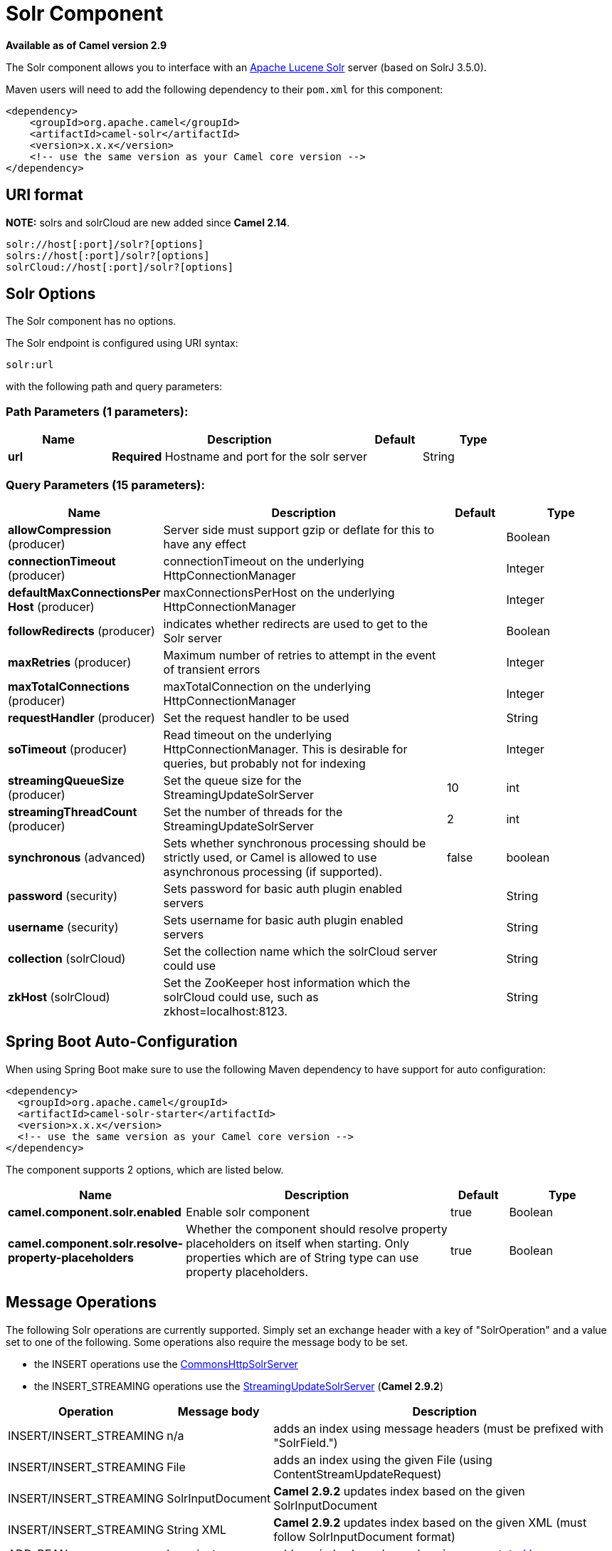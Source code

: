 [[solr-component]]
= Solr Component
//THIS FILE IS COPIED: EDIT THE SOURCE FILE:
:page-source: components/camel-solr/src/main/docs/solr-component.adoc

*Available as of Camel version 2.9*


The Solr component allows you to interface with an
http://lucene.apache.org/solr/[Apache Lucene Solr] server (based on
SolrJ 3.5.0).

Maven users will need to add the following dependency to their `pom.xml`
for this component:

[source,xml]
------------------------------------------------------------
<dependency>
    <groupId>org.apache.camel</groupId>
    <artifactId>camel-solr</artifactId>
    <version>x.x.x</version>
    <!-- use the same version as your Camel core version -->
</dependency>
------------------------------------------------------------

== URI format

*NOTE:* solrs and solrCloud are new added since *Camel 2.14*.

[source,java]
--------------------------------------
solr://host[:port]/solr?[options]
solrs://host[:port]/solr?[options]
solrCloud://host[:port]/solr?[options]
--------------------------------------

== Solr Options


// component options: START
The Solr component has no options.
// component options: END



// endpoint options: START
The Solr endpoint is configured using URI syntax:

----
solr:url
----

with the following path and query parameters:

=== Path Parameters (1 parameters):


[width="100%",cols="2,5,^1,2",options="header"]
|===
| Name | Description | Default | Type
| *url* | *Required* Hostname and port for the solr server |  | String
|===


=== Query Parameters (15 parameters):


[width="100%",cols="2,5,^1,2",options="header"]
|===
| Name | Description | Default | Type
| *allowCompression* (producer) | Server side must support gzip or deflate for this to have any effect |  | Boolean
| *connectionTimeout* (producer) | connectionTimeout on the underlying HttpConnectionManager |  | Integer
| *defaultMaxConnectionsPer Host* (producer) | maxConnectionsPerHost on the underlying HttpConnectionManager |  | Integer
| *followRedirects* (producer) | indicates whether redirects are used to get to the Solr server |  | Boolean
| *maxRetries* (producer) | Maximum number of retries to attempt in the event of transient errors |  | Integer
| *maxTotalConnections* (producer) | maxTotalConnection on the underlying HttpConnectionManager |  | Integer
| *requestHandler* (producer) | Set the request handler to be used |  | String
| *soTimeout* (producer) | Read timeout on the underlying HttpConnectionManager. This is desirable for queries, but probably not for indexing |  | Integer
| *streamingQueueSize* (producer) | Set the queue size for the StreamingUpdateSolrServer | 10 | int
| *streamingThreadCount* (producer) | Set the number of threads for the StreamingUpdateSolrServer | 2 | int
| *synchronous* (advanced) | Sets whether synchronous processing should be strictly used, or Camel is allowed to use asynchronous processing (if supported). | false | boolean
| *password* (security) | Sets password for basic auth plugin enabled servers |  | String
| *username* (security) | Sets username for basic auth plugin enabled servers |  | String
| *collection* (solrCloud) | Set the collection name which the solrCloud server could use |  | String
| *zkHost* (solrCloud) | Set the ZooKeeper host information which the solrCloud could use, such as zkhost=localhost:8123. |  | String
|===
// endpoint options: END
// spring-boot-auto-configure options: START
== Spring Boot Auto-Configuration

When using Spring Boot make sure to use the following Maven dependency to have support for auto configuration:

[source,xml]
----
<dependency>
  <groupId>org.apache.camel</groupId>
  <artifactId>camel-solr-starter</artifactId>
  <version>x.x.x</version>
  <!-- use the same version as your Camel core version -->
</dependency>
----


The component supports 2 options, which are listed below.



[width="100%",cols="2,5,^1,2",options="header"]
|===
| Name | Description | Default | Type
| *camel.component.solr.enabled* | Enable solr component | true | Boolean
| *camel.component.solr.resolve-property-placeholders* | Whether the component should resolve property placeholders on itself when starting. Only properties which are of String type can use property placeholders. | true | Boolean
|===
// spring-boot-auto-configure options: END



== Message Operations

The following Solr operations are currently supported. Simply set an
exchange header with a key of "SolrOperation" and a value set to one of
the following. Some operations also require the message body to be set.

* the INSERT operations use the
http://lucene.apache.org/solr/api/org/apache/solr/client/solrj/impl/CommonsHttpSolrServer.html[CommonsHttpSolrServer]
* the INSERT_STREAMING operations use the
http://lucene.apache.org/solr/api/org/apache/solr/client/solrj/impl/StreamingUpdateSolrServer.html[StreamingUpdateSolrServer]
(*Camel 2.9.2*)

[width="100%",cols="10%,10%,80%",options="header",]
|=======================================================================
|Operation |Message body |Description

|INSERT/INSERT_STREAMING |n/a |adds an index using message headers (must be prefixed with "SolrField.")

|INSERT/INSERT_STREAMING |File |adds an index using the given File (using ContentStreamUpdateRequest)

|INSERT/INSERT_STREAMING |SolrInputDocument |*Camel 2.9.2* updates index based on the given SolrInputDocument

|INSERT/INSERT_STREAMING |String XML |*Camel 2.9.2* updates index based on the given XML (must follow
SolrInputDocument format)

|ADD_BEAN |bean instance |adds an index based on values in an
http://wiki.apache.org/solr/Solrj#Directly_adding_POJOs_to_Solr[annotated
bean]

|ADD_BEANS |collection<bean> |*Camel 2.15* adds index based on a collection of
http://wiki.apache.org/solr/Solrj#Directly_adding_POJOs_to_Solr[annotated
bean]

|DELETE_BY_ID |index id to delete |delete a record by ID

|DELETE_BY_QUERY |query string |delete a record by a query

|COMMIT |n/a |performs a commit on any pending index changes

|ROLLBACK |n/a |performs a rollback on any pending index changes

|OPTIMIZE |n/a |performs a commit on any pending index changes and then runs the
optimize command
|=======================================================================

== Example

Below is a simple INSERT, DELETE and COMMIT example

[source,java]
---------------------------------------------------------------------------------------
from("direct:insert")
    .setHeader(SolrConstants.OPERATION, constant(SolrConstants.OPERATION_INSERT))
    .setHeader(SolrConstants.FIELD + "id", body())
    .to("solr://localhost:8983/solr");

from("direct:delete")
    .setHeader(SolrConstants.OPERATION, constant(SolrConstants.OPERATION_DELETE_BY_ID))
    .to("solr://localhost:8983/solr");

from("direct:commit")
    .setHeader(SolrConstants.OPERATION, constant(SolrConstants.OPERATION_COMMIT))
    .to("solr://localhost:8983/solr");
---------------------------------------------------------------------------------------

[source,xml]
------------------------------------------
<route>
    <from uri="direct:insert"/>
    <setHeader headerName="SolrOperation">
        <constant>INSERT</constant>
    </setHeader>
    <setHeader headerName="SolrField.id">
        <simple>${body}</simple>
    </setHeader>
    <to uri="solr://localhost:8983/solr"/>
</route>
<route>
    <from uri="direct:delete"/>
    <setHeader headerName="SolrOperation">
        <constant>DELETE_BY_ID</constant>
    </setHeader>
    <to uri="solr://localhost:8983/solr"/>
</route>
<route>
    <from uri="direct:commit"/>
    <setHeader headerName="SolrOperation">
        <constant>COMMIT</constant>
    </setHeader>
    <to uri="solr://localhost:8983/solr"/>
</route>
------------------------------------------

A client would simply need to pass a body message to the insert or
delete routes and then call the commit route.

[source,java]
-----------------------------------------------
    template.sendBody("direct:insert", "1234");
    template.sendBody("direct:commit", null);
    template.sendBody("direct:delete", "1234");
    template.sendBody("direct:commit", null);
-----------------------------------------------

== Querying Solr

Currently, this component doesn't support querying data natively (may be
added later). For now, you can query Solr using xref:http-component.adoc[HTTP] as
follows:

[source,java]
--------------------------------------------------------------------------------
//define the route to perform a basic query
from("direct:query")
    .recipientList(simple("http://localhost:8983/solr/select/?q=${body}"))
    .convertBodyTo(String.class);
...
//query for an id of '1234' (url encoded)
String responseXml = (String) template.requestBody("direct:query", "id%3A1234");
--------------------------------------------------------------------------------

For more information, see these resources...

http://lucene.apache.org/solr/tutorial.html#Querying+Data[Solr Query
Tutorial]

http://wiki.apache.org/solr/SolrQuerySyntax[Solr Query Syntax]